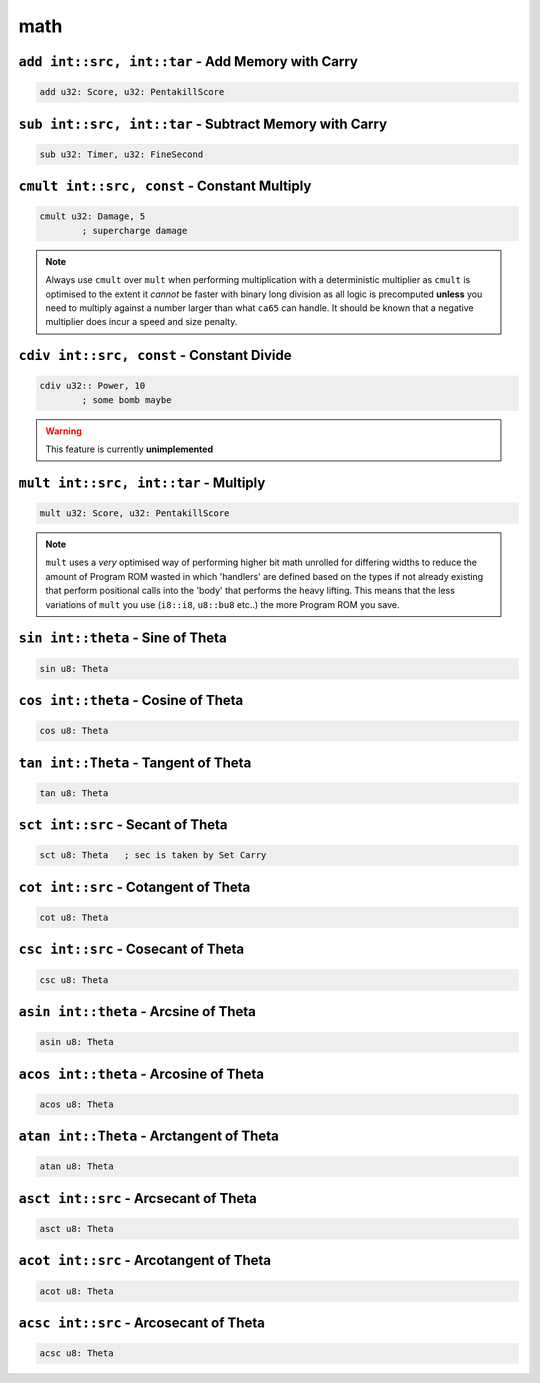 math
======

``add int::src, int::tar`` - Add Memory with Carry
~~~~~~~~~~~~~~~~~~~~~~~~~~~~~~~~~~~~~~~~~~~~~~~~~~

.. code-block::

    add u32: Score, u32: PentakillScore

``sub int::src, int::tar`` - Subtract Memory with Carry
~~~~~~~~~~~~~~~~~~~~~~~~~~~~~~~~~~~~~~~~

.. code-block::

    sub u32: Timer, u32: FineSecond

``cmult int::src, const`` - Constant Multiply
~~~~~~~~~~~~~~~~~~~~~~~~~~~~~~~~~~~~~~~~

.. code-block::

    cmult u32: Damage, 5
            ; supercharge damage

.. note::
    Always use ``cmult`` over ``mult`` when performing multiplication with a deterministic multiplier as ``cmult`` is optimised to the extent it *cannot* be faster with binary long division as all logic is precomputed **unless** you need to multiply against a number larger than what ``ca65`` can handle. It should be known that a negative multiplier does incur a speed and size penalty.

``cdiv int::src, const`` - Constant Divide
~~~~~~~~~~~~~~~~~~~~~~~~~~~~~~~~~~~~~~~~

.. code-block::
    
    cdiv u32:: Power, 10
            ; some bomb maybe

.. warning::
    This feature is currently **unimplemented**

``mult int::src, int::tar`` - Multiply
~~~~~~~~~~~~~~~~~~~~~~~~~~~~~~~~~~~~~~~~~~~~~~~~~~

.. code-block::

    mult u32: Score, u32: PentakillScore

.. note::
    ``mult`` uses a *very* optimised way of performing higher bit math unrolled for differing widths to reduce the amount of Program ROM wasted in which 'handlers' are defined based on the types if not already existing that perform positional calls into the 'body' that performs the heavy lifting. This means that the less variations of ``mult`` you use (``i8::i8``, ``u8::bu8`` etc..) the more Program ROM you save.

``sin int::theta`` - Sine of Theta
~~~~~~~~~~~~~~~~~~~~~~~~~~~~~~~~~~~~~~~~

.. code-block::

    sin u8: Theta

``cos int::theta`` - Cosine of Theta
~~~~~~~~~~~~~~~~~~~~~~~~~~~~~~~~~~~~~~~~

.. code-block::

    cos u8: Theta


``tan int::Theta`` - Tangent of Theta
~~~~~~~~~~~~~~~~~~~~~~~~~~~~~~~~~~~~~~~~

.. code-block::

    tan u8: Theta


``sct int::src`` - Secant of Theta
~~~~~~~~~~~~~~~~~~~~~~~~~~~~~~~~~~~~~~~~

.. code-block::

    sct u8: Theta   ; sec is taken by Set Carry


``cot int::src`` - Cotangent of Theta
~~~~~~~~~~~~~~~~~~~~~~~~~~~~~~~~~~~~~~~~

.. code-block::

    cot u8: Theta

``csc int::src`` - Cosecant of Theta
~~~~~~~~~~~~~~~~~~~~~~~~~~~~~~~~~~~~~~~~

.. code-block::

    csc u8: Theta

``asin int::theta`` - Arcsine of Theta
~~~~~~~~~~~~~~~~~~~~~~~~~~~~~~~~~~~~~~~~

.. code-block::

    asin u8: Theta

``acos int::theta`` - Arcosine of Theta
~~~~~~~~~~~~~~~~~~~~~~~~~~~~~~~~~~~~~~~~

.. code-block::

    acos u8: Theta


``atan int::Theta`` - Arctangent of Theta
~~~~~~~~~~~~~~~~~~~~~~~~~~~~~~~~~~~~~~~~

.. code-block::

    atan u8: Theta


``asct int::src`` - Arcsecant of Theta
~~~~~~~~~~~~~~~~~~~~~~~~~~~~~~~~~~~~~~~~

.. code-block::

    asct u8: Theta

``acot int::src`` - Arcotangent of Theta
~~~~~~~~~~~~~~~~~~~~~~~~~~~~~~~~~~~~~~~~

.. code-block::

    acot u8: Theta

``acsc int::src`` - Arcosecant of Theta
~~~~~~~~~~~~~~~~~~~~~~~~~~~~~~~~~~~~~~~~

.. code-block::

    acsc u8: Theta